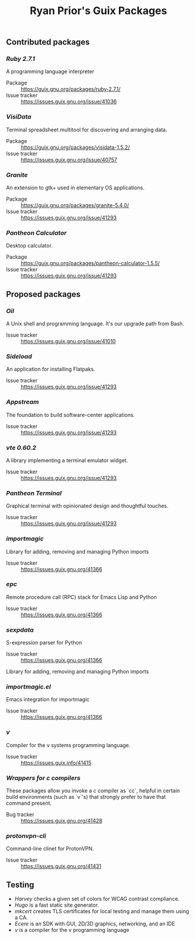 #+title: Ryan Prior's Guix Packages

** Contributed packages
*** [[contributed/ruby.scm][Ruby 2.7.1]]
A programming language interpreter

- Package :: https://guix.gnu.org/packages/ruby-2.7.1/
- Issue tracker :: https://issues.guix.gnu.org/issue/41036

*** [[contributed/visidata.scm][VisiData]]
Terminal spreadsheet multitool for discovering and arranging data.

- Package :: https://guix.gnu.org/packages/visidata-1.5.2/
- Issue tracker :: https://issues.guix.gnu.org/issue/40757

*** [[proposed/pantheon.scm][Granite]]
An extension to gtk+ used in elementary OS applications.

- Package :: https://guix.gnu.org/packages/granite-5.4.0/
- Issue tracker :: https://issues.guix.gnu.org/issue/41293


*** [[proposed/pantheon.scm][Pantheon Calculator]]
Desktop calculator.

- Package :: https://guix.gnu.org/packages/pantheon-calculator-1.5.5/
- Issue tracker :: https://issues.guix.gnu.org/issue/41293


** Proposed packages
*** [[proposed/shells.scm][Oil]]
A Unix shell and programming language. It's our upgrade path from Bash.

- Issue tracker :: https://issues.guix.gnu.org/issue/41010

*** [[proposed/pantheon.scm][Sideload]]
An application for installing Flatpaks.

- Issue tracker :: https://issues.guix.gnu.org/issue/41293

*** [[proposed/pantheon.scm][Appstream]]
The foundation to build software-center applications.

- Issue tracker :: https://issues.guix.gnu.org/issue/41293

*** [[proposed/pantheon.scm][vte 0.60.2]]
A library implementing a terminal emulator widget.

- Issue tracker :: https://issues.guix.gnu.org/issue/41293

*** [[proposed/pantheon.scm][Pantheon Terminal]]
Graphical terminal with opinionated design and thoughtful touches.

- Issue tracker :: https://issues.guix.gnu.org/issue/41293

*** [[proposed/importmagic.scm][importmagic]]
Library for adding, removing and managing Python imports

- Issue tracker :: https://issues.guix.gnu.org/41366

*** [[proposed/importmagic.scm][epc]]
Remote procedure call (RPC) stack for Emacs Lisp and Python

- Issue tracker :: https://issues.guix.gnu.org/41366

*** [[proposed/importmagic.scm][sexpdata]]
S-expression parser for Python

- Issue tracker :: https://issues.guix.gnu.org/41366

Library for adding, removing and managing Python imports

*** [[proposed/importmagic.scm][importmagic.el]]
Emacs integration for importmagic

- Issue tracker :: https://issues.guix.gnu.org/41366

*** [[proposed/vlang.scm][v]]
Compiler for the v systems programming language.

- Issue tracker :: https://issues.guix.info/41415

*** [[proposed/wrap-cc.scm][Wrappers for c compilers]]
These packages allow you invoke a c compiler as `cc`, helpful in certain build
environments (such as `v`'s) that strongly prefer to have that command present.

- Bug tracker :: https://issues.guix.gnu.org/41428

*** [[proposed/proton.scm][protonvpn-cli]]
Command-line clinet for ProtonVPN.

- Issue tracker :: https://issues.guix.gnu.org/41431

** Testing
- [[testing/harvey.scm][Harvey]] checks a given set of colors for WCAG contrast compliance.
- [[testing/hugo.scm][Hugo]] is a fast static site generator.
- [[testing/mkcert.scm][mkcert]] creates TLS certificates for local testing and manage them using a CA.
- [[testing/ecere.scm][Ecere]] is an SDK with GUI, 2D/3D graphics, networking, and an IDE
- [[testing/v.scm][v]] is a compiler for the v programming language
